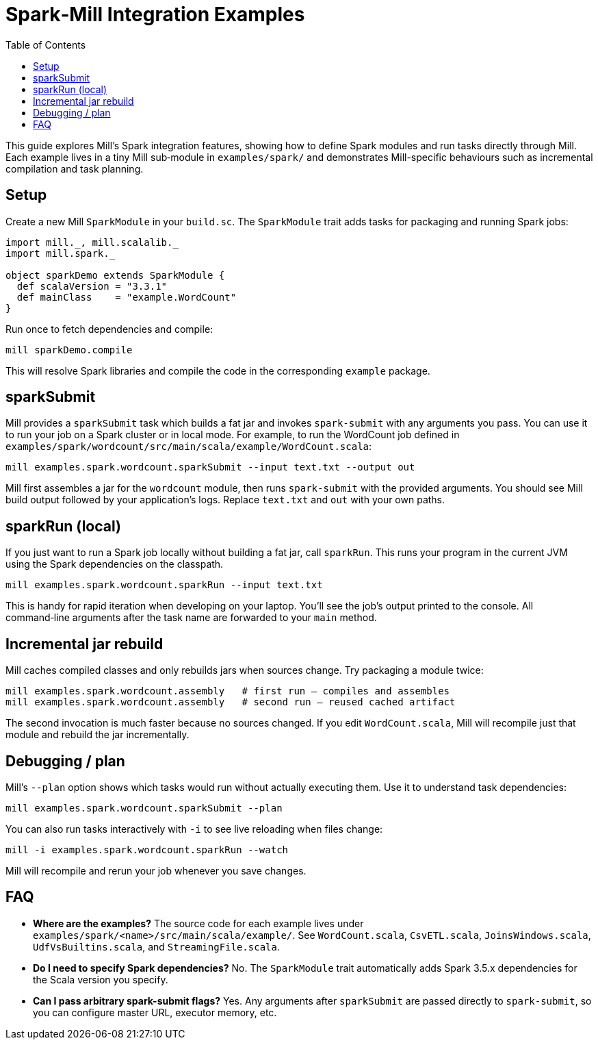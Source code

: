 = Spark‑Mill Integration Examples
:page-nav-title: Spark & Mill
:toc:

This guide explores Mill’s Spark integration features, showing how to define Spark modules and run tasks directly through Mill. Each example lives in a tiny Mill sub‑module in `examples/spark/` and demonstrates Mill-specific behaviours such as incremental compilation and task planning.

== Setup

Create a new Mill `SparkModule` in your `build.sc`. The `SparkModule` trait adds tasks for packaging and running Spark jobs:

[source,scala]
----
import mill._, mill.scalalib._
import mill.spark._

object sparkDemo extends SparkModule {
  def scalaVersion = "3.3.1"
  def mainClass    = "example.WordCount"
}
----

Run once to fetch dependencies and compile:

[source,bash]
----
mill sparkDemo.compile
----

This will resolve Spark libraries and compile the code in the corresponding `example` package.

== sparkSubmit

Mill provides a `sparkSubmit` task which builds a fat jar and invokes `spark-submit` with any arguments you pass. You can use it to run your job on a Spark cluster or in local mode. For example, to run the WordCount job defined in `examples/spark/wordcount/src/main/scala/example/WordCount.scala`:

[source,bash]
----
mill examples.spark.wordcount.sparkSubmit --input text.txt --output out
----

Mill first assembles a jar for the `wordcount` module, then runs `spark-submit` with the provided arguments. You should see Mill build output followed by your application’s logs. Replace `text.txt` and `out` with your own paths.

== sparkRun (local)

If you just want to run a Spark job locally without building a fat jar, call `sparkRun`. This runs your program in the current JVM using the Spark dependencies on the classpath.

[source,bash]
----
mill examples.spark.wordcount.sparkRun --input text.txt
----

This is handy for rapid iteration when developing on your laptop. You’ll see the job’s output printed to the console. All command‑line arguments after the task name are forwarded to your `main` method.

== Incremental jar rebuild

Mill caches compiled classes and only rebuilds jars when sources change. Try packaging a module twice:

[source,bash]
----
mill examples.spark.wordcount.assembly   # first run – compiles and assembles
mill examples.spark.wordcount.assembly   # second run – reused cached artifact
----

The second invocation is much faster because no sources changed. If you edit `WordCount.scala`, Mill will recompile just that module and rebuild the jar incrementally.

== Debugging / plan

Mill’s `--plan` option shows which tasks would run without actually executing them. Use it to understand task dependencies:

[source,bash]
----
mill examples.spark.wordcount.sparkSubmit --plan
----

You can also run tasks interactively with `-i` to see live reloading when files change:

[source,bash]
----
mill -i examples.spark.wordcount.sparkRun --watch
----

Mill will recompile and rerun your job whenever you save changes.

== FAQ

- **Where are the examples?** The source code for each example lives under `examples/spark/<name>/src/main/scala/example/`. See `WordCount.scala`, `CsvETL.scala`, `JoinsWindows.scala`, `UdfVsBuiltins.scala`, and `StreamingFile.scala`.
- **Do I need to specify Spark dependencies?** No. The `SparkModule` trait automatically adds Spark 3.5.x dependencies for the Scala version you specify.
- **Can I pass arbitrary spark-submit flags?** Yes. Any arguments after `sparkSubmit` are passed directly to `spark-submit`, so you can configure master URL, executor memory, etc.
